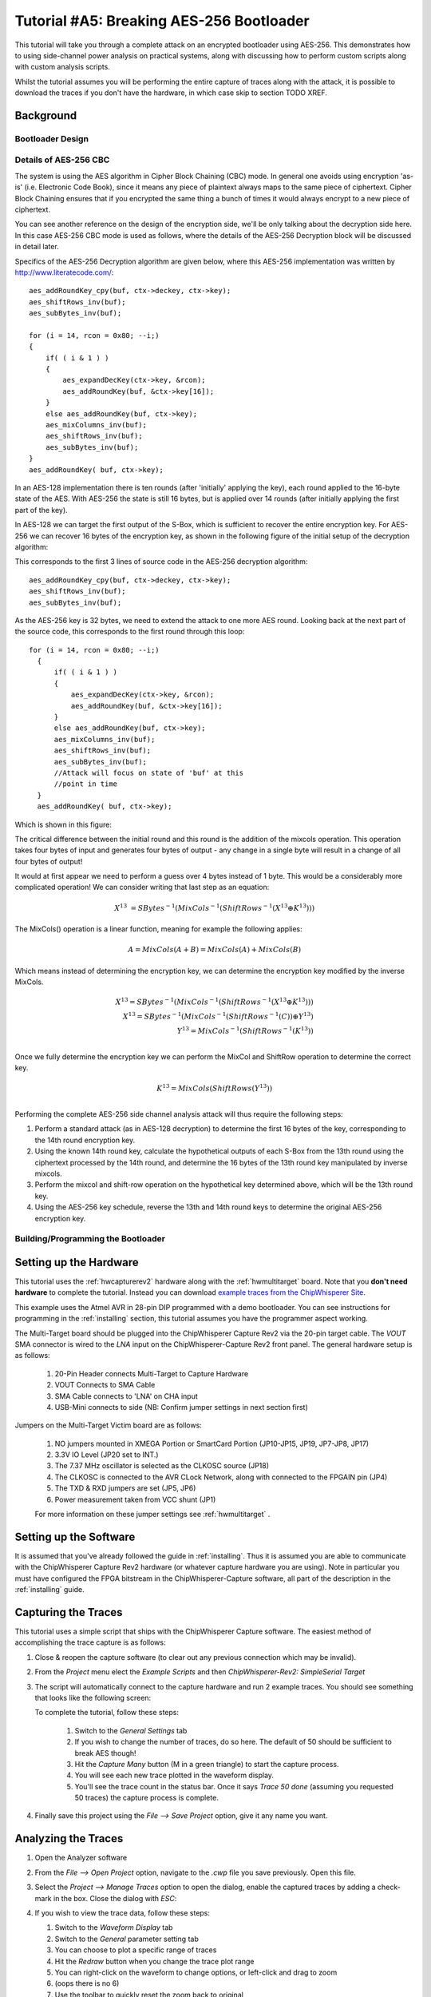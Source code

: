 .. _tutorialaes256boot:

Tutorial #A5: Breaking AES-256 Bootloader
=========================================


This tutorial will take you through a complete attack on an encrypted bootloader using AES-256.
This demonstrates how to using side-channel power analysis on practical systems, along with
discussing how to perform custom scripts along with custom analysis scripts.

Whilst the tutorial assumes you will be performing the entire capture of traces along with the
attack, it is possible to download the traces if you don't have the hardware, in which case skip
to section TODO XREF.

Background
----------


Bootloader Design
^^^^^^^^^^^^^^^^^

Details of AES-256 CBC
^^^^^^^^^^^^^^^^^^^^^^

The system is using the AES algorithm in Cipher Block Chaining (CBC) mode. In general one avoids using
encryption 'as-is' (i.e. Electronic Code Book), since it means any piece of plaintext always maps to the
same piece of ciphertext. Cipher Block Chaining ensures that if you encrypted the same thing a bunch of
times it would always encrypt to a new piece of ciphertext.

You can see another reference on the design of the encryption side, we'll be only talking about the
decryption side here. In this case AES-256 CBC mode is used as follows, where the details of the AES-256
Decryption block will be discussed in detail later.

.. image:: /images/theory/aes256_cbc.png

Specifics of the AES-256 Decryption algorithm are given below, where this AES-256 implementation was
written by `http://www.literatecode.com/ <Ilya O. Levin>`__::

    aes_addRoundKey_cpy(buf, ctx->deckey, ctx->key);
    aes_shiftRows_inv(buf);
    aes_subBytes_inv(buf);

    for (i = 14, rcon = 0x80; --i;)
    {
        if( ( i & 1 ) )
        {
            aes_expandDecKey(ctx->key, &rcon);
            aes_addRoundKey(buf, &ctx->key[16]);
        }
        else aes_addRoundKey(buf, ctx->key);
        aes_mixColumns_inv(buf);
        aes_shiftRows_inv(buf);
        aes_subBytes_inv(buf);
    }
    aes_addRoundKey( buf, ctx->key);

In an AES-128 implementation there is ten rounds (after 'initially' applying the key), each round applied to the
16-byte state of the AES. With AES-256 the state is still 16 bytes, but is applied over 14 rounds (after
initially applying the first part of the key).

In AES-128 we can target the first output of the S-Box, which is sufficient to recover the entire encryption key. For
AES-256 we can recover 16 bytes of the encryption key, as shown in the following figure of the initial setup of the
decryption algorithm:

.. image:: /images/theory/aes128_decrypted.png

This corresponds to the first 3 lines of source code in the AES-256 decryption algorithm::

    aes_addRoundKey_cpy(buf, ctx->deckey, ctx->key);
    aes_shiftRows_inv(buf);
    aes_subBytes_inv(buf);

As the AES-256 key is 32 bytes, we need to extend the attack to one more AES round. Looking
back at the next part of the source code, this corresponds to the first round through this loop::

  for (i = 14, rcon = 0x80; --i;)
    {
        if( ( i & 1 ) )
        {
            aes_expandDecKey(ctx->key, &rcon);
            aes_addRoundKey(buf, &ctx->key[16]);
        }
        else aes_addRoundKey(buf, ctx->key);
        aes_mixColumns_inv(buf);
        aes_shiftRows_inv(buf);
        aes_subBytes_inv(buf);
        //Attack will focus on state of 'buf' at this
        //point in time
    }
    aes_addRoundKey( buf, ctx->key);

Which is shown in this figure:

.. image:: /images/theory/aes128_round2.png

The critical difference between the initial round and this round is the addition of the mixcols
operation. This operation takes four bytes of input and generates four bytes of output - any change
in a single byte will result in a change of all four bytes of output!

It would at first appear we need to perform a guess over 4 bytes instead of 1 byte. This would be
a considerably more complicated operation! We can consider writing that last step as an equation:

 .. math::

    X^{13} &= SBytes^{-1}\left(MixCols^{-1}\left(ShiftRows^{-1}(X^{13} \oplus K^{13})\right)\right)

The MixCols() operation is a linear function, meaning for example the following applies:

 .. math::

    A = MixCols(A + B) = MixCols(A) + MixCols(B)

Which means instead of determining the encryption key, we can determine the encryption key modified
by the inverse MixCols.

 .. math::

    X^{13} = SBytes^{-1}\left(MixCols^{-1}\left(ShiftRows^{-1}(X^{13} \oplus K^{13})\right)\right) \\
    X^{13} = SBytes^{-1}\left(MixCols^{-1}\left(ShiftRows^{-1}(C)\right) \oplus Y^{13}\right) \\
    Y^{13} = MixCols^{-1}\left(ShiftRows^{-1}(K^{13})\right) \\

Once we fully determine the encryption key we can perform the MixCol and ShiftRow operation to
determine the correct key.

 .. math::

    K^{13} = MixCols\left(ShiftRows(Y^{13})\right) \\

Performing the complete AES-256 side channel analysis attack will thus require the following steps:

1. Perform a standard attack (as in AES-128 decryption) to determine the first 16 bytes of the key,
   corresponding to the 14th round encryption key.

2. Using the known 14th round key, calculate the hypothetical outputs of each S-Box from the 13th round
   using the ciphertext processed by the 14th round, and determine the 16 bytes of the 13th round key
   manipulated by inverse mixcols.

3. Perform the mixcol and shift-row operation on the hypothetical key determined above, which will be
   the 13th round key.

4. Using the AES-256 key schedule, reverse the 13th and 14th round keys to determine the original AES-256
   encryption key.


Building/Programming the Bootloader
^^^^^^^^^^^^^^^^^^^^^^^^^^^^^^^^^^^


Setting up the Hardware
-----------------------

This tutorial uses the :ref:`hwcapturerev2` hardware along with the :ref:`hwmultitarget`
board. Note that you **don't need hardware** to complete the tutorial. Instead you can
download `example traces from the ChipWhisperer Site <https://www.assembla.com/spaces/chipwhisperer/wiki/Example_Captures>`__.

This example uses the Atmel AVR in 28-pin DIP programmed with a demo bootloader. You can see instructions for programming in the
:ref:`installing` section, this tutorial assumes you have the programmer aspect working.

The Multi-Target board should be plugged into the ChipWhisperer Capture Rev2 via the 20-pin target cable. The *VOUT* SMA connector is
wired to the *LNA* input on the ChipWhisperer-Capture Rev2 front panel. The general hardware setup is as follows:

   .. image:: /images/tutorials/basic/aes/hw-1.jpg

   1. 20-Pin Header connects Multi-Target to Capture Hardware
   2. VOUT Connects to SMA Cable
   3. SMA Cable connects to 'LNA' on CHA input
   4. USB-Mini connects to side (NB: Confirm jumper settings in next section first)

Jumpers on the Multi-Target Victim board are as follows:

   .. image:: /images/tutorials/basic/aes/hw-2.jpg

   1. NO jumpers mounted in XMEGA Portion or SmartCard Portion (JP10-JP15, JP19, JP7-JP8, JP17)
   2. 3.3V IO Level (JP20 set to INT.)
   3. The 7.37 MHz oscillator is selected as the CLKOSC source (JP18)
   4. The CLKOSC is connected to the AVR CLock Network, along with connected to the FPGAIN pin (JP4)
   5. The TXD & RXD jumpers are set (JP5, JP6)
   6. Power measurement taken from VCC shunt (JP1)

   For more information on these jumper settings see :ref:`hwmultitarget` .


Setting up the Software
-----------------------

It is assumed that you've already followed the guide in :ref:`installing`. Thus it is assumed you are able to communicate with the ChipWhisperer Capture Rev2 hardware (or
whatever capture hardware you are using). Note in particular you must have configured the FPGA bitstream in the ChipWhisperer-Capture software, all part of the
description in the :ref:`installing` guide.

Capturing the Traces
--------------------

This tutorial uses a simple script that ships with the ChipWhisperer Capture software. The easiest method of accomplishing the trace capture is as follows:

1. Close & reopen the capture software (to clear out any previous connection which may be invalid).
2. From the *Project* menu elect the *Example Scripts* and then *ChipWhisperer-Rev2: SimpleSerial Target*

   .. image:: /images/tutorials/basic/aes/runscript.png

3. The script will automatically connect to the capture hardware and run 2 example traces. You should see something that looks like the following screen:

   .. image:: /images/tutorials/basic/aes/capture.png

   To complete the tutorial, follow these steps:

       1. Switch to the *General Settings* tab
       2. If you wish to change the number of traces, do so here. The default of 50 should be sufficient to break AES though!
       3. Hit the *Capture Many* button (M in a green triangle) to start the capture process.
       4. You will see each new trace plotted in the waveform display.
       5. You'll see the trace count in the status bar. Once it says *Trace 50 done* (assuming you requested 50 traces) the capture process is complete.

4. Finally save this project using the *File --> Save Project* option, give it any name you want.


Analyzing the Traces
--------------------

1. Open the Analyzer software
2. From the *File --> Open Project* option, navigate to the `.cwp` file you save previously. Open this file.
3. Select the *Project --> Manage Traces* option to open the dialog, enable the captured traces by adding a check-mark in the box. Close the dialog with `ESC`:

   .. image:: /images/tutorials/basic/aes/tracemanage.png

4. If you wish to view the trace data, follow these steps:

   1. Switch to the *Waveform Display* tab
   2. Switch to the *General* parameter setting tab
   3. You can choose to plot a specific range of traces
   4. Hit the *Redraw* button when you change the trace plot range
   5. You can right-click on the waveform to change options, or left-click and drag to zoom
   6. (oops there is no 6)
   7. Use the toolbar to quickly reset the zoom back to original

   .. image:: /images/tutorials/basic/aes/traceplotting.png

5. You can view or change the attack options on the *Attack* parameter settings tab:

   1. The *Hardware Model* settings are correct for the software AES by default
   2. The *Point Setup* makes the attack faster by looking over a more narrow range of points. Often you might have to characterize your device to determine
      the location of specific attack points of interest.
   3. *Traces per Attack* allows you to use only a subset of capture traces on each attack. Or if you have for example 1000 traces, you could average the results of attacking
      50 traces over 200 attack runs.
   4. *Reporting Interval* is how often data is generated. A smaller interval generates more useful output data, but greatly increases computational complexity (e.g. slows down attack).
      If you only care about attacking the system, the reporting interval can be set to the number of traces. In which case the attack runs completely, and you get the results. For this
      tutorial you can set to a smaller number (such as 5).

   .. image:: /images/tutorials/basic/aes/attacksettings.png

6. Finally run the attack by switching to the *Results Table* tab and then hitting the *Attack* button:

   .. image:: /images/tutorials/basic/aes/attack.png

7. If you adjusted the *Reporting Interval* to a smaller number such as 5, you'll see the progression of attack results as more traces are used.
   If not you should simply see the final results, which should have the correct key highlighted in red. In the following case the correct key *was* recovered:

   .. image:: /images/tutorials/basic/aes/attack-done.png

8. You can also switch to the *Output vs Point Plot* window to see *where* exactly the data was recovered:

   1. Switch to the *Output vs Point Plot* tab
   2. Turn on one of the bytes to see results.
   3. The *known correct* guess for the key is highlighted in red. The wrong guesses are plotted in green. You can see that the attacked operation appeared
      to occur around sample 40 for key 0. Remember you can click-drag to zoom in, then right-click and select *View All* to zoom back out.
   4. Turn on another byte to see results for it.
   5. This byte occured much later - sample 1240. By exploring where the maximum correlation was found for the correct key-guess of each byte, you
      can determine where exactly the attacked operation occured.

   .. image:: /images/tutorials/basic/aes/attack-done2.png

Next Steps
----------

This has only briefly outlined how to perform a CPA attack. You can move onto more advanced tutorials, especially showing you how the actual
attack works when performed manually.